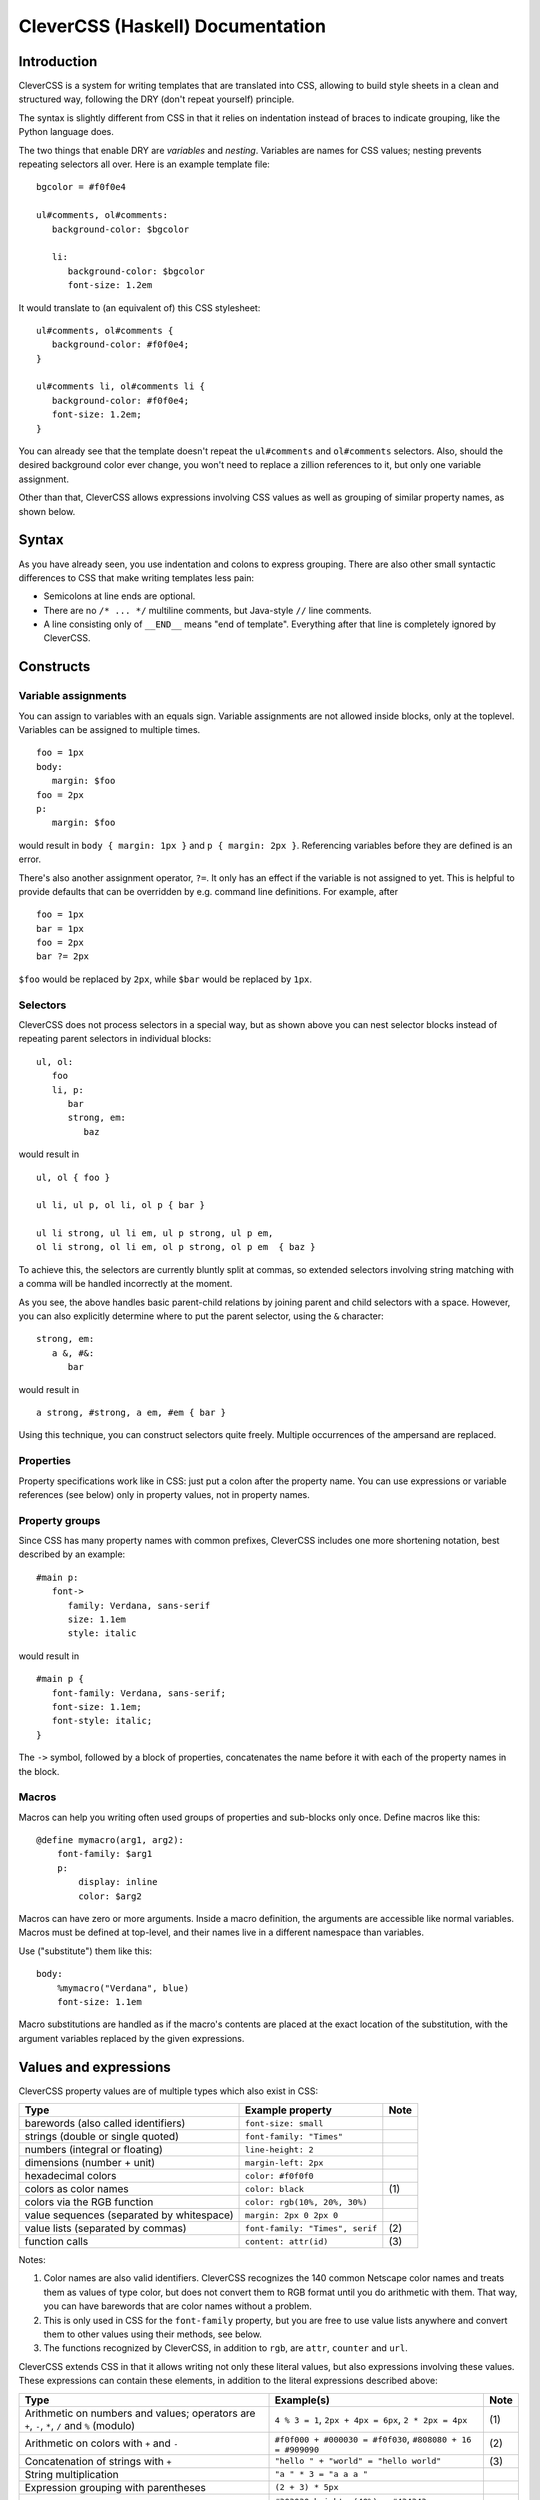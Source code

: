 =================================
CleverCSS (Haskell) Documentation
=================================

Introduction
------------

CleverCSS is a system for writing templates that are translated into CSS,
allowing to build style sheets in a clean and structured way, following the DRY
(don't repeat yourself) principle.

The syntax is slightly different from CSS in that it relies on indentation
instead of braces to indicate grouping, like the Python language does.

The two things that enable DRY are *variables* and *nesting*.  Variables are
names for CSS values; nesting prevents repeating selectors all over.  Here is an
example template file::

   bgcolor = #f0f0e4

   ul#comments, ol#comments:
      background-color: $bgcolor

      li:
         background-color: $bgcolor
         font-size: 1.2em

It would translate to (an equivalent of) this CSS stylesheet::

   ul#comments, ol#comments {
      background-color: #f0f0e4;
   }

   ul#comments li, ol#comments li {
      background-color: #f0f0e4;
      font-size: 1.2em;
   }

You can already see that the template doesn't repeat the ``ul#comments`` and
``ol#comments`` selectors.  Also, should the desired background color ever
change, you won't need to replace a zillion references to it, but only one
variable assignment.

Other than that, CleverCSS allows expressions involving CSS values as well as
grouping of similar property names, as shown below.


Syntax
------

As you have already seen, you use indentation and colons to express grouping.
There are also other small syntactic differences to CSS that make writing
templates less pain:

* Semicolons at line ends are optional.

* There are no ``/* ... */`` multiline comments, but Java-style ``//`` line
  comments.

* A line consisting only of ``__END__`` means "end of template".  Everything
  after that line is completely ignored by CleverCSS.


Constructs
----------

Variable assignments
~~~~~~~~~~~~~~~~~~~~

You can assign to variables with an equals sign.  Variable assignments are not
allowed inside blocks, only at the toplevel.  Variables can be assigned to
multiple times. ::

   foo = 1px
   body:
      margin: $foo
   foo = 2px
   p:
      margin: $foo

would result in ``body { margin: 1px }`` and ``p { margin: 2px }``.  Referencing
variables before they are defined is an error.

There's also another assignment operator, ``?=``.  It only has an effect if the
variable is not assigned to yet.  This is helpful to provide defaults that can
be overridden by e.g. command line definitions.  For example, after ::

   foo = 1px
   bar = 1px
   foo = 2px
   bar ?= 2px

``$foo`` would be replaced by ``2px``, while ``$bar`` would be replaced by
``1px``.


Selectors
~~~~~~~~~

CleverCSS does not process selectors in a special way, but as shown above you
can nest selector blocks instead of repeating parent selectors in individual
blocks::

   ul, ol:
      foo
      li, p:
         bar
         strong, em:
            baz

would result in ::

   ul, ol { foo }

   ul li, ul p, ol li, ol p { bar }

   ul li strong, ul li em, ul p strong, ul p em,
   ol li strong, ol li em, ol p strong, ol p em  { baz }


To achieve this, the selectors are currently bluntly split at commas, so
extended selectors involving string matching with a comma will be handled
incorrectly at the moment.

As you see, the above handles basic parent-child relations by joining parent and
child selectors with a space.  However, you can also explicitly determine where
to put the parent selector, using the ``&`` character::

   strong, em:
      a &, #&:
         bar

would result in ::

   a strong, #strong, a em, #em { bar }

Using this technique, you can construct selectors quite freely.  Multiple
occurrences of the ampersand are replaced.


Properties
~~~~~~~~~~

Property specifications work like in CSS: just put a colon after the property
name.  You can use expressions or variable references (see below) only in
property values, not in property names.


Property groups
~~~~~~~~~~~~~~~

Since CSS has many property names with common prefixes, CleverCSS includes one
more shortening notation, best described by an example::

   #main p:
      font->
         family: Verdana, sans-serif
         size: 1.1em
         style: italic
   
would result in ::

   #main p {
      font-family: Verdana, sans-serif;
      font-size: 1.1em;
      font-style: italic;
   }


The ``->`` symbol, followed by a block of properties, concatenates the name
before it with each of the property names in the block.


Macros
~~~~~~

Macros can help you writing often used groups of properties and sub-blocks only
once.  Define macros like this::

   @define mymacro(arg1, arg2):
       font-family: $arg1
       p:
           display: inline
           color: $arg2

Macros can have zero or more arguments.  Inside a macro definition, the
arguments are accessible like normal variables.  Macros must be defined at
top-level, and their names live in a different namespace than variables.
           
Use ("substitute") them like this::

   body:
       %mymacro("Verdana", blue)
       font-size: 1.1em

Macro substitutions are handled as if the macro's contents are placed at the
exact location of the substitution, with the argument variables replaced by the
given expressions.
       

Values and expressions
----------------------

CleverCSS property values are of multiple types which also exist in CSS:

+-------------------------------------------+------------------------------------+------+
| Type                                      | Example property                   | Note |
+===========================================+====================================+======+
| barewords (also called identifiers)       | ``font-size: small``               |      |
+-------------------------------------------+------------------------------------+------+
| strings (double or single quoted)         | ``font-family: "Times"``           |      |
+-------------------------------------------+------------------------------------+------+
| numbers (integral or floating)            | ``line-height: 2``                 |      |
+-------------------------------------------+------------------------------------+------+
| dimensions (number + unit)                | ``margin-left: 2px``               |      |
+-------------------------------------------+------------------------------------+------+
| hexadecimal colors                        | ``color: #f0f0f0``                 |      |
+-------------------------------------------+------------------------------------+------+
| colors as color names                     | ``color: black``                   | \(1) |
+-------------------------------------------+------------------------------------+------+
| colors via the RGB function               | ``color: rgb(10%, 20%, 30%)``      |      |
+-------------------------------------------+------------------------------------+------+
| value sequences (separated by whitespace) | ``margin: 2px 0 2px 0``            |      |
+-------------------------------------------+------------------------------------+------+
| value lists (separated by commas)         | ``font-family: "Times", serif``    | \(2) |
+-------------------------------------------+------------------------------------+------+
| function calls                            | ``content: attr(id)``              | \(3) |
+-------------------------------------------+------------------------------------+------+

Notes:

(1)
   Color names are also valid identifiers.  CleverCSS recognizes the 140 common
   Netscape color names and treats them as values of type color, but does not
   convert them to RGB format until you do arithmetic with them.  That way, you
   can have barewords that are color names without a problem.

(2)
   This is only used in CSS for the ``font-family`` property, but you are free
   to use value lists anywhere and convert them to other values using their
   methods, see below.

(3)
   The functions recognized by CleverCSS, in addition to ``rgb``, are ``attr``,
   ``counter`` and ``url``.


CleverCSS extends CSS in that it allows writing not only these literal values,
but also expressions involving these values.  These expressions can contain
these elements, in addition to the literal expressions described above:

+-------------------------------------------+----------------------------------------+------+
| Type                                      | Example(s)                             | Note |
+===========================================+========================================+======+
| Arithmetic on numbers and values;         | ``4 % 3 = 1``, ``2px + 4px = 6px``,    | \(1) |
| operators are ``+``, ``-``, ``*``, ``/``  | ``2 * 2px = 4px``                      |      |
| and ``%`` (modulo)                        |                                        |      |
+-------------------------------------------+----------------------------------------+------+
| Arithmetic on colors with ``+`` and ``-`` | ``#f0f000 + #000030 = #f0f030``,       | \(2) |
|                                           | ``#808080 + 16 = #909090``             |      |
+-------------------------------------------+----------------------------------------+------+
| Concatenation of strings with ``+``       | ``"hello " + "world" = "hello world"`` | \(3) |
+-------------------------------------------+----------------------------------------+------+
| String multiplication                     | ``"a " * 3 = "a a a "``                |      |
+-------------------------------------------+----------------------------------------+------+
| Expression grouping with parentheses      | ``(2 + 3) * 5px``                      |      |
+-------------------------------------------+----------------------------------------+------+
| Method calls                              | ``#303030.brighten(40%) = #434343``,   | \(4) |
|                                           | ``"hello".bare() = hello``             |      |
+-------------------------------------------+----------------------------------------+------+
| Variable references                       | ``$foo = <whatever foo was assigned>`` |      |
+-------------------------------------------+----------------------------------------+------+

More explanations:

(1)
   Arithmetic on numbers works as expected.

   You can mix one number and one value in arithmetic expressions, the result
   will automatically be given the unit of the value.  This is natural with
   multiplication and division but can feel weird with addition and subtraction.

   You can add and subtract two dimensions provided their units are the same or
   convertable to one another, but you cannot multiply or divide them.

(2)
   If two colors are added or subtracted, their individual channels will be
   added or subtracted.  If one operand is a number, it will be applied to all
   channels.

(3)
   Barewords cannot be added, but you can convert strings to barewords with the
   ``bare()`` method afterwards.

(4)
   For a list of available methods, see below.


Methods
~~~~~~~

On values of all types:

* **string()**: convert to a string.

On strings:

* **bare()**: convert the string to a bareword.  It is not checked that it has the
  required format!
* **length()**: return the string's length.
* **upper()**, **lower()**: convert the string to uppercase/lowercase.
* **strip()**: return the string with all trailing and leading whitespace removed.
* **split(delim)**: return a list with substrings, split at the string *delim*.
* **eval()**: evaluate the contents as a CleverCSS expression and return the result.

On numbers and dimensions:

* **round([places])**: return the number or dimension rounded to *places* decimal
  places; *places* defaults to 0.
* **abs()**: return the absolute value.

On colors:

* **brighten([amount])**: return the color brightened by the specified amount,
  which should be a percent dimension.  *amount* defaults to 10%.
* **darken([amount])**: return the color darkened by the specified amount, which
  should be a percent dimension.  *amount* defaults to 10%.

On lists and sequences:

* **length()**: return the list or sequence's length.
* **join([delim])**: return a string consisting the items converted to strings
  and joined by *delim*, which defaults to ``", "`` for lists and ``" "`` for
  sequences.
* **list()**: return the sequence as a list, or the list unchanged.
* **seq()**: return the list as a sequence, or the sequence unchanged.


Library usage
-------------

Using the CleverCSS library is straightforward, just import ``Text.CSS.CleverCSS``
and use the ``cleverCSSConvert`` function, which is defined as ::

  cleverCSSConvert :: SourceName -> String -> [(String, String)] -> Either String String

The arguments are:

* name of input (normally file name, only used for error messages)
* input template
* initial variable assignments as ``(name, value)`` pairs; the value is evaluated
  as a CleverCSS expression when used

The return value is either ``Left errormessage`` or ``Right stylesheet``.


Command-line usage
------------------

CleverCSS also can be compiled as a standalone command-line program.  It can be
called with no arguments, in which case it will convert standard input to
standard output, or with file names as arguments, in which case it will convert
the files named to CSS and store them in a file with the same name, but the
extension replaced with ``.css`` (e.g., ``example.clevercss`` is converted to
``example.css``).

You can use the ``-D name=value`` command line option to assign initial
variables.  The value is evaluated as a CleverCSS expression when used.


How to get and install it
-------------------------

CleverCSS can be downloaded from
`Hackage <http://hackage.haskell.org/cgi-bin/hackage-scripts/package/clevercss>`_ 
or checked out from Mercurial at <http://dev.pocoo.org/hg/clevercss-hs-main>.
It is a cabalized package, so the usual ::

   runhaskell Setup.lhs configure
   runhaskell Setup.lhs build
   sudo runhaskell Setup.lhs install

should be enough to get the ``clevercss`` binary and the ``Text.CSS.CleverCSS``
library installed.


Authors
-------

The Haskell CleverCSS library is written by Georg Brandl <georg@python.org>.
Bug reports and suggestions are welcome!

The CleverCSS template language was initially devised and implemented in Python
by Armin Ronacher, see <http://sandbox.pocoo.org/clevercss>.
